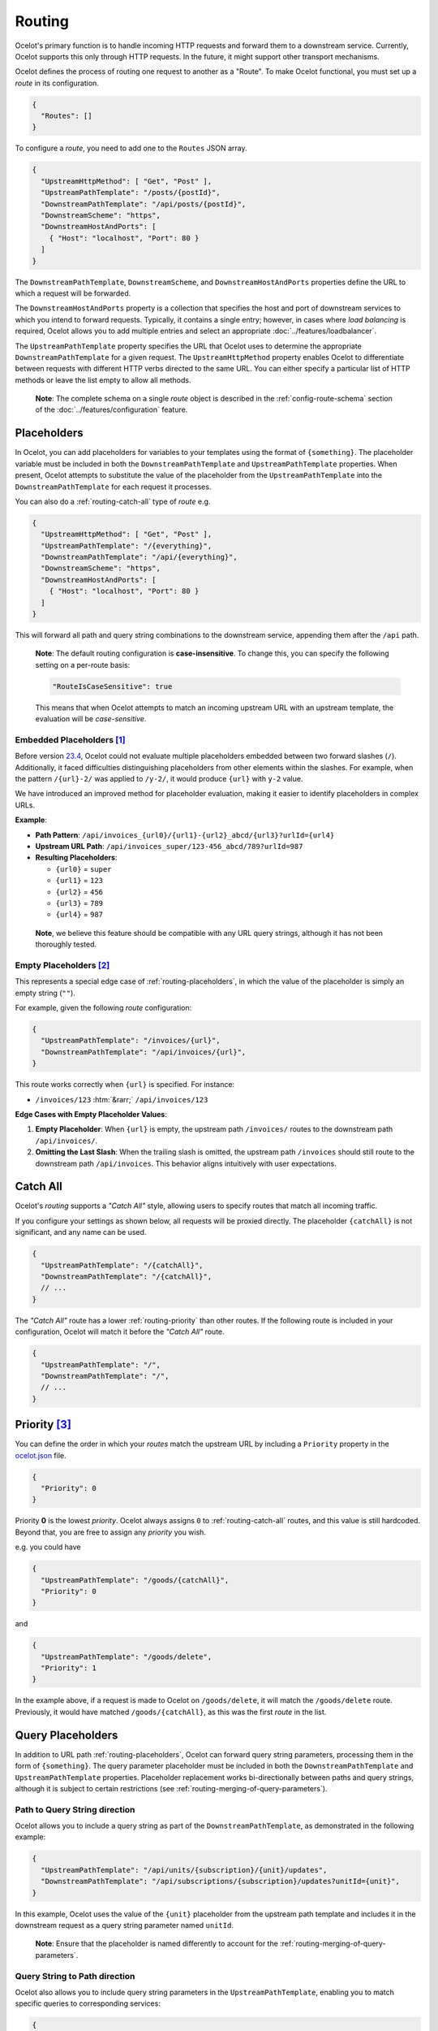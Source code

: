 Routing
=======

Ocelot's primary function is to handle incoming HTTP requests and forward them to a downstream service.
Currently, Ocelot supports this only through HTTP requests. In the future, it might support other transport mechanisms.

Ocelot defines the process of routing one request to another as a "Route".
To make Ocelot functional, you must set up a *route* in its configuration.

.. code-block:: json

  {
    "Routes": []
  }

To configure a *route*, you need to add one to the ``Routes`` JSON array.

.. code-block:: json

  {
    "UpstreamHttpMethod": [ "Get", "Post" ],
    "UpstreamPathTemplate": "/posts/{postId}",
    "DownstreamPathTemplate": "/api/posts/{postId}",
    "DownstreamScheme": "https",
    "DownstreamHostAndPorts": [
      { "Host": "localhost", "Port": 80 }
    ]
  }

The ``DownstreamPathTemplate``, ``DownstreamScheme``, and ``DownstreamHostAndPorts`` properties define the URL to which a request will be forwarded.

The ``DownstreamHostAndPorts`` property is a collection that specifies the host and port of downstream services to which you intend to forward requests.
Typically, it contains a single entry; however, in cases where *load balancing* is required, Ocelot allows you to add multiple entries and select an appropriate :doc:`../features/loadbalancer`.

The ``UpstreamPathTemplate`` property specifies the URL that Ocelot uses to determine the appropriate ``DownstreamPathTemplate`` for a given request.
The ``UpstreamHttpMethod`` property enables Ocelot to differentiate between requests with different HTTP verbs directed to the same URL.
You can either specify a particular list of HTTP methods or leave the list empty to allow all methods.

  **Note**: The complete schema on a single *route* object is described in the :ref:`config-route-schema` section of the :doc:`../features/configuration` feature.

.. _routing-placeholders:

Placeholders
------------

In Ocelot, you can add placeholders for variables to your templates using the format of ``{something}``.
The placeholder variable must be included in both the ``DownstreamPathTemplate`` and ``UpstreamPathTemplate`` properties.
When present, Ocelot attempts to substitute the value of the placeholder from the ``UpstreamPathTemplate`` into the ``DownstreamPathTemplate`` for each request it processes.

You can also do a :ref:`routing-catch-all` type of *route* e.g. 

.. code-block:: json

  {
    "UpstreamHttpMethod": [ "Get", "Post" ],
    "UpstreamPathTemplate": "/{everything}",
    "DownstreamPathTemplate": "/api/{everything}",
    "DownstreamScheme": "https",
    "DownstreamHostAndPorts": [
      { "Host": "localhost", "Port": 80 }
    ]
  }

This will forward all path and query string combinations to the downstream service, appending them after the ``/api`` path.

  **Note**: The default routing configuration is **case-insensitive**.
  To change this, you can specify the following setting on a per-route basis:

  .. code-block:: json

    "RouteIsCaseSensitive": true

  This means that when Ocelot attempts to match an incoming upstream URL with an upstream template, the evaluation will be *case-sensitive*.

.. _routing-embedded-placeholders:

Embedded Placeholders [#f1]_
^^^^^^^^^^^^^^^^^^^^^^^^^^^^

Before version `23.4`_, Ocelot could not evaluate multiple placeholders embedded between two forward slashes (``/``).
Additionally, it faced difficulties distinguishing placeholders from other elements within the slashes.
For example, when the pattern ``/{url}-2/`` was applied to ``/y-2/``, it would produce ``{url}`` with ``y-2`` value.

We have introduced an improved method for placeholder evaluation, making it easier to identify placeholders in complex URLs.

**Example**:

* **Path Pattern**: ``/api/invoices_{url0}/{url1}-{url2}_abcd/{url3}?urlId={url4}``
* **Upstream URL Path**: ``/api/invoices_super/123-456_abcd/789?urlId=987``
* **Resulting Placeholders**:

  - ``{url0}`` = ``super``
  - ``{url1}`` = ``123``
  - ``{url2}`` = ``456``
  - ``{url3}`` = ``789``
  - ``{url4}`` = ``987``

.. _break: http://break.do

  **Note**, we believe this feature should be compatible with any URL query strings, although it has not been thoroughly tested.

.. _routing-empty-placeholders:

Empty Placeholders [#f2]_
^^^^^^^^^^^^^^^^^^^^^^^^^

This represents a special edge case of :ref:`routing-placeholders`, in which the value of the placeholder is simply an empty string (``""``).

For example, given the following *route* configuration:

.. code-block:: json

  {
    "UpstreamPathTemplate": "/invoices/{url}",
    "DownstreamPathTemplate": "/api/invoices/{url}",
  }

.. role::  htm(raw)
    :format: html

This route works correctly when ``{url}`` is specified. For instance:

* ``/invoices/123``  :htm:`&rarr;`  ``/api/invoices/123``

**Edge Cases with Empty Placeholder Values**:

1. **Empty Placeholder**: When ``{url}`` is empty, the upstream path ``/invoices/`` routes to the downstream path ``/api/invoices/``.
2. **Omitting the Last Slash**: When the trailing slash is omitted, the upstream path ``/invoices`` should still route to the downstream path ``/api/invoices``.
   This behavior aligns intuitively with user expectations.

.. _routing-catch-all:

Catch All
---------

Ocelot's *routing* supports a *"Catch All"* style, allowing users to specify routes that match all incoming traffic.

If you configure your settings as shown below, all requests will be proxied directly.
The placeholder ``{catchAll}`` is not significant, and any name can be used.

.. code-block:: json

  {
    "UpstreamPathTemplate": "/{catchAll}",
    "DownstreamPathTemplate": "/{catchAll}",
    // ...
  }

The *"Catch All"* route has a lower :ref:`routing-priority` than other routes.
If the following route is included in your configuration, Ocelot will match it before the *"Catch All"* route.

.. code-block:: json

  {
    "UpstreamPathTemplate": "/",
    "DownstreamPathTemplate": "/",
    // ...
  }

.. _routing-priority:

Priority [#f3]_
---------------

You can define the order in which your *routes* match the upstream URL by including a ``Priority`` property in the `ocelot.json`_ file.

.. code-block:: json

  {
    "Priority": 0
  }

Priority **0** is the lowest *priority*.
Ocelot always assigns ``0`` to :ref:`routing-catch-all` routes, and this value is still hardcoded.
Beyond that, you are free to assign any *priority* you wish.

e.g. you could have

.. code-block:: json

  {
    "UpstreamPathTemplate": "/goods/{catchAll}",
    "Priority": 0
  }

and

.. code-block:: json

  {
    "UpstreamPathTemplate": "/goods/delete",
    "Priority": 1
  }

In the example above, if a request is made to Ocelot on ``/goods/delete``, it will match the ``/goods/delete`` route.
Previously, it would have matched ``/goods/{catchAll}``, as this was the first *route* in the list.

Query Placeholders
------------------

In addition to URL path :ref:`routing-placeholders`, Ocelot can forward query string parameters, processing them in the form of ``{something}``.
The query parameter placeholder must be included in both the ``DownstreamPathTemplate`` and ``UpstreamPathTemplate`` properties.
Placeholder replacement works bi-directionally between paths and query strings, although it is subject to certain restrictions (see :ref:`routing-merging-of-query-parameters`).

Path to Query String direction
^^^^^^^^^^^^^^^^^^^^^^^^^^^^^^

Ocelot allows you to include a query string as part of the ``DownstreamPathTemplate``, as demonstrated in the following example:

.. code-block:: json

  {
    "UpstreamPathTemplate": "/api/units/{subscription}/{unit}/updates",
    "DownstreamPathTemplate": "/api/subscriptions/{subscription}/updates?unitId={unit}",
  }

In this example, Ocelot uses the value of the ``{unit}`` placeholder from the upstream path template and includes it in the downstream request as a query string parameter named ``unitId``.

  **Note**: Ensure that the placeholder is named differently to account for the :ref:`routing-merging-of-query-parameters`.

Query String to Path direction
^^^^^^^^^^^^^^^^^^^^^^^^^^^^^^

Ocelot also allows you to include query string parameters in the ``UpstreamPathTemplate``, enabling you to match specific queries to corresponding services:

.. code-block:: json

  {
    "UpstreamPathTemplate": "/api/subscriptions/{subscriptionId}/updates?unitId={uid}",
    "DownstreamPathTemplate": "/api/units/{subscriptionId}/{uid}/updates",
  }

In this example, Ocelot matches only requests with a corresponding URL path where the query string begins with ``unitId=something``.
Additional queries are permitted but must follow the matching parameter.
Additionally, Ocelot replaces the ``{uid}`` parameter in the query string and incorporates it into the downstream request path.

  **Note**: The best practice is to use a placeholder name that differs from the name of the query parameter to accommodate the :ref:`routing-merging-of-query-parameters`.

.. _routing-catch-all-query-string:

Catch All Query String
^^^^^^^^^^^^^^^^^^^^^^

Ocelot's *routing* also supports a ":ref:`routing-catch-all`" style, allowing all query string parameters to be forwarded.
The placeholder ``{query}`` is not significant, and any name can be used.

.. code-block:: json

  {
    "UpstreamPathTemplate": "/contracts?{query}",
    "DownstreamPathTemplate": "/apipath/contracts?{query}",
  }

This query string routing feature is particularly useful in scenarios where the query string needs to be routed without any transformations—for example, OData filters (see issue `1174`_).

  **Note**: The ``{query}`` placeholder can remain empty while catching all query strings, as this functionality is part of the ":ref:`routing-empty-placeholders`" feature [#f2]_.
  Consequently, upstream paths ``/contracts?`` and ``/contracts`` are routed to the downstream path ``/apipath/contracts``, with no query string attached.

.. _routing-merging-of-query-parameters:

Merging of Query Parameters
^^^^^^^^^^^^^^^^^^^^^^^^^^^

Query string parameters are unsorted and merged to form the final downstream URL.
This process is crucial because the ``DownstreamUrlCreatorMiddleware`` requires control over placeholder replacement and the merging of duplicate parameters.
A parameter that appears first in the ``UpstreamPathTemplate`` may occupy a different position in the final downstream URL.
Moreover, if the ``DownstreamPathTemplate`` includes query parameters at the beginning, their positions in the ``UpstreamPathTemplate`` will remain undefined unless explicitly specified.

In a typical scenario, the merging algorithm constructs the final downstream URL query string as follows:

1. It begins by taking the initially defined query parameters in the ``DownstreamPathTemplate`` and placing them at the start, along with any necessary placeholder replacements.
2. Next, it adds all parameters from the :ref:`routing-catch-all-query-string`, represented by the placeholder ``{query}``, in the second position—following the explicitly defined parameters from *step 1*.
3. Finally, it appends any remaining replaced placeholder values as parameter values to the end of the query string, if present.

Array parameters in ASP.NET API's model binding
"""""""""""""""""""""""""""""""""""""""""""""""

Due to the merging of parameters, ASP.NET API's special `model binding`_ for arrays does not support the array item representation format ``selectedCourses=1050&selectedCourses=2000``.
This query string will be merged into ``selectedCourses=1050`` in the downstream URL, leading to the loss of array data.
It is essential for upstream clients to generate the correct query string for array models, such as ``selectedCourses[0]=1050&selectedCourses[1]=2000``.
For a detailed explanation of array model binding, refer to the documentation: "`Bind arrays and string values from headers and query strings`_".

Control over parameter existence
""""""""""""""""""""""""""""""""

Be aware that query string placeholders are subject to naming restrictions due to the implementation of the ``DownstreamUrlCreatorMiddleware`` merging algorithm.
Nevertheless, this restriction also offers flexibility in managing the presence of parameters in the final downstream URL based on their names.

Consider the following two development scenarios :htm:`&rarr;`

1. A developer wishes **to preserve a parameter** after substituting a placeholder (refer to issue `473`_).
   This requires the use of the following template definition:

   .. code-block:: json
  
     {
       "UpstreamPathTemplate": "/path/{serverId}/{action}",
       "DownstreamPathTemplate": "/path2/{action}?server={serverId}"
     }

   | In this case, the ``{serverId}`` placeholder and the server parameter **names differ**. As a result, the ``server`` parameter is retained.
   | It is important to note that, due to the case-sensitive comparison of names, the ``server`` parameter will not be preserved with the ``{server}`` placeholder. However, using the ``{Server}`` placeholder is acceptable for retaining the parameter.

2. The developer intends **to remove an outdated parameter** after substituting a placeholder (refer to issue `952`_).
   To achieve this, identical names must be used, adhering to case-sensitive comparison rules.

   .. code-block:: json
  
     {
       "UpstreamPathTemplate": "/users?userId={userId}",
       "DownstreamPathTemplate": "/persons?personId={userId}"
     }

   | Thus, the ``{userId}`` placeholder and the ``userId`` parameter **have identical names**. As a result, the ``userId`` parameter is eliminated.
   | Be aware that, due to the case-sensitive nature of the comparison, the ``userId`` parameter will not be removed if the ``{userid}`` placeholder is used.

.. _routing-upstream-host:

Upstream Host [#f4]_
--------------------

This feature allows you to define routes based on the *upstream host*.
It works by examining the ``Host`` header used by the client and incorporating it into the information used to identify a *route*.

In order to use this feature, add the following to your configuration:

.. code-block:: json

  {
    "UpstreamHost": "mydomain.com"
  }

The *route* above will only match requests where the ``Host`` header value is ``mydomain.com``.

If you do not set the ``UpstreamHost`` on a *route*, any ``Host`` header will match it.
As a result, if you have two routes that are identical except for the ``UpstreamHost``, where one is null and the other is set, Ocelot will prioritize the one that is set.

.. _routing-upstream-headers:

Upstream Headers [#f5]_
-----------------------

In addition to routing by ``UpstreamPathTemplate``, you can also define ``UpstreamHeaderTemplates``.
For a *route* to match, all headers specified in this dictionary object must be included in the request headers.

.. code-block:: json
  :emphasize-lines: 3

  {
    "UpstreamPathTemplate": "/",
    "UpstreamHeaderTemplates": { // dictionary
      "country": "uk", // 1st header
      "version": "v1"  // 2nd header
    }
  }

In this scenario, the *route* matches only if a request contains both headers with the specified values.

Header placeholders
^^^^^^^^^^^^^^^^^^^

Let's explore a more interesting scenario where placeholders can be effectively utilized within your ``UpstreamHeaderTemplates``.

Consider the following approach using the special placeholder format ``{header:placeholdername}``:

.. code-block:: json

  {
    // downstream opts...
    "DownstreamPathTemplate": "/{versionnumber}/api", // with placeholder
    // upstream opts...
    "UpstreamHeaderTemplates": {
      "version": "{header:versionnumber}" // 'header:' prefix vs placeholder
    }
  }

In this scenario, the entire value of the request header ``version`` is inserted into the ``DownstreamPathTemplate``.
If needed, a more complex upstream header template can be specified using placeholders such as ``version-{header:version}_country-{header:country}``.

  **Note 1**: Placeholders are not required in the ``DownstreamPathTemplate``. This scenario can be used to enforce a specific header, regardless of its value.

  **Note 2**: Additionally, the ``UpstreamHeaderTemplates`` dictionary options are applicable for :doc:`../features/aggregation` as well.

.. _routing-security-options:

Security Options [#f6]_
-----------------------

Ocelot facilitates the management of multiple patterns for allowed and blocked IPs using the `IPAddressRange <https://github.com/jsakamoto/ipaddressrange>`_ package, which is licensed under the `MPL-2.0 license <https://github.com/jsakamoto/ipaddressrange/blob/master/LICENSE>`_.

This feature is designed to enhance IP management, allowing for the inclusion or exclusion of a broad IP range using CIDR notation or specific IP ranges.
The current managed patterns are as follows:

.. list-table::
    :widths: 35 65
    :header-rows: 1

    * - *IP Rule*
      - *Example*
    * - Single IP
      - ``192.168.1.1``
    * - IP Range
      - ``192.168.1.1-192.168.1.250``
    * - IP Short Range
      - ``192.168.1.1-250``
    * - IP Subnet
      - ``192.168.1.0/255.255.255.0``
    * - CIDR IPv4
      - ``192.168.1.0/24``
    * - CIDR IPv6
      - ``fe80::/10``

Here is a simple example:

.. code-block:: json

  {
    "SecurityOptions": { 
      "IPBlockedList": [ "192.168.0.0/23" ], 
      "IPAllowedList": ["192.168.0.15", "192.168.1.15"], 
      "ExcludeAllowedFromBlocked": true 
    }
  }

Please **note**:

* The allowed/blocked lists are evaluated during configuration loading.
* The ``ExcludeAllowedFromBlocked`` property enables specifying a wide range of blocked IP addresses while allowing a subrange of IP addresses. Default value: ``false``.
* The absence of a property in *Security Options* is permitted, as it takes the default value.
* *Security Options* can be configured *globally* in the ``GlobalConfiguration`` JSON [#f7]_. However, they are ignored if overriding options are specified at the route level.

.. _routing-dynamic:

Dynamic Routing [#f8]_
----------------------

The concept of dynamic *routing* allows you to use a :doc:`../features/servicediscovery` provider, eliminating the need to manually configure *route* settings.
For more details, refer to the :ref:`sd-dynamic-routing` documentation if this feature interests you.

""""

.. [#f1] ":ref:`routing-embedded-placeholders`" feature was requested as part of issue `2199`_ , and released in version `23.4`_
.. [#f2] ":ref:`routing-empty-placeholders`" feature is available starting in version `23.0`_, see issue `748`_ and the `23.0`_ release notes for details.
.. [#f3] ":ref:`routing-priority`" feature was requested as part of issue `270`_, and released in version `5.0.1`_
.. [#f4] ":ref:`routing-upstream-host`" feature was requested as part of issue `209`_ (PR `216`_), and released in version `3.0.1`_
.. [#f5] ":ref:`routing-upstream-headers`" feature was proposed in issue `360`_ (PR `1312`_), and released in version `23.3`_.
.. [#f6] ":ref:`routing-security-options`" feature was requested as part of issue `628`_ (version `12.0.1`_), then redesigned and improved by issue `1400`_ (version `23.4.1`_), and published in version `20.0`_ docs.
.. [#f7] Global ":ref:`routing-security-options`" feature was requested as part of issue `2165`_ , and released in version `23.4.1`_.
.. [#f8] ":ref:`routing-dynamic`" feature was requested as part of issue `340`_, and released in version `7.0.1`_. Refer to complete reference: :ref:`sd-dynamic-routing`.

.. _model binding: https://learn.microsoft.com/en-us/aspnet/core/mvc/models/model-binding?view=aspnetcore-8.0#collections
.. _Bind arrays and string values from headers and query strings: https://learn.microsoft.com/en-us/aspnet/core/fundamentals/minimal-apis/parameter-binding?view=aspnetcore-8.0#bind-arrays-and-string-values-from-headers-and-query-strings
.. _ocelot.json: https://github.com/ThreeMammals/Ocelot/blob/main/samples/Basic/ocelot.json

.. _209: https://github.com/ThreeMammals/Ocelot/issues/209
.. _216: https://github.com/ThreeMammals/Ocelot/pull/216
.. _270: https://github.com/ThreeMammals/Ocelot/issues/270
.. _340: https://github.com/ThreeMammals/Ocelot/issues/340
.. _360: https://github.com/ThreeMammals/Ocelot/issues/360
.. _473: https://github.com/ThreeMammals/Ocelot/issues/473
.. _628: https://github.com/ThreeMammals/Ocelot/issues/628
.. _748: https://github.com/ThreeMammals/Ocelot/issues/748
.. _952: https://github.com/ThreeMammals/Ocelot/issues/952
.. _1174: https://github.com/ThreeMammals/Ocelot/issues/1174
.. _1312: https://github.com/ThreeMammals/Ocelot/pull/1312
.. _1400: https://github.com/ThreeMammals/Ocelot/issues/1400
.. _2165: https://github.com/ThreeMammals/Ocelot/issues/2165
.. _2199: https://github.com/ThreeMammals/Ocelot/issues/2199

.. _3.0.1: https://github.com/ThreeMammals/Ocelot/releases/tag/3.0.1
.. _5.0.1: https://github.com/ThreeMammals/Ocelot/releases/tag/5.0.1
.. _7.0.1: https://github.com/ThreeMammals/Ocelot/releases/tag/7.0.1
.. _12.0.1: https://github.com/ThreeMammals/Ocelot/releases/tag/12.0.1
.. _20.0: https://github.com/ThreeMammals/Ocelot/releases/tag/20.0.0
.. _23.0: https://github.com/ThreeMammals/Ocelot/releases/tag/23.0.0
.. _23.3: https://github.com/ThreeMammals/Ocelot/releases/tag/23.3.0
.. _23.4: https://github.com/ThreeMammals/Ocelot/releases/tag/23.4.0
.. _23.4.1: https://github.com/ThreeMammals/Ocelot/releases/tag/23.4.1
